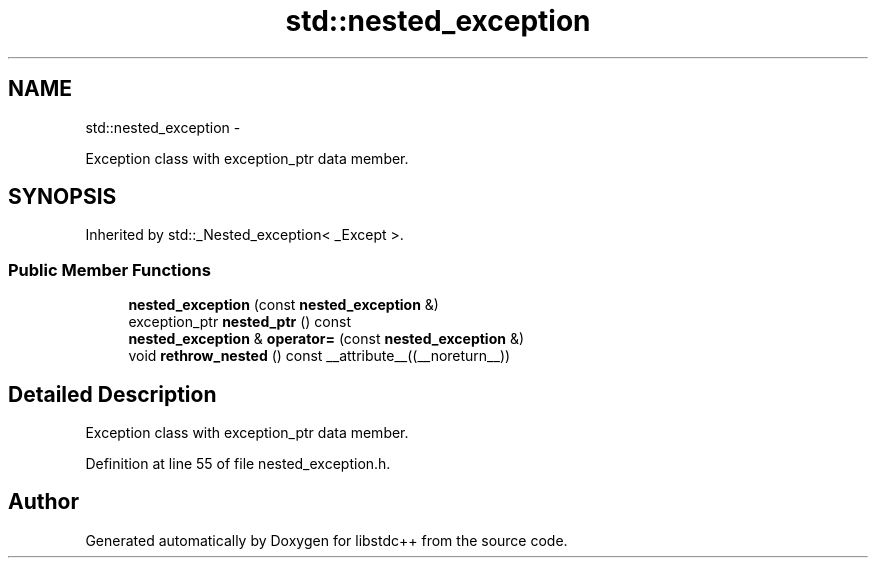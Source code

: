 .TH "std::nested_exception" 3 "Sun Oct 10 2010" "libstdc++" \" -*- nroff -*-
.ad l
.nh
.SH NAME
std::nested_exception \- 
.PP
Exception class with exception_ptr data member.  

.SH SYNOPSIS
.br
.PP
.PP
Inherited by std::_Nested_exception< _Except >.
.SS "Public Member Functions"

.in +1c
.ti -1c
.RI "\fBnested_exception\fP (const \fBnested_exception\fP &)"
.br
.ti -1c
.RI "exception_ptr \fBnested_ptr\fP () const "
.br
.ti -1c
.RI "\fBnested_exception\fP & \fBoperator=\fP (const \fBnested_exception\fP &)"
.br
.ti -1c
.RI "void \fBrethrow_nested\fP () const __attribute__((__noreturn__))"
.br
.in -1c
.SH "Detailed Description"
.PP 
Exception class with exception_ptr data member. 
.PP
Definition at line 55 of file nested_exception.h.

.SH "Author"
.PP 
Generated automatically by Doxygen for libstdc++ from the source code.

